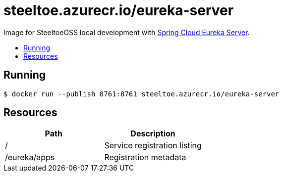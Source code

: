 = steeltoe.azurecr.io/eureka-server
:toc: preamble
:toclevels: 1
:!toc-title:
:linkattrs:

Image for SteeltoeOSS local development with https://cloud.spring.io/spring-cloud-netflix/[Spring Cloud Eureka Server].

== Running

----
$ docker run --publish 8761:8761 steeltoe.azurecr.io/eureka-server
----

== Resources

|===
|Path |Description

|/
|Service registration listing

|/eureka/apps
|Registration metadata

|===
